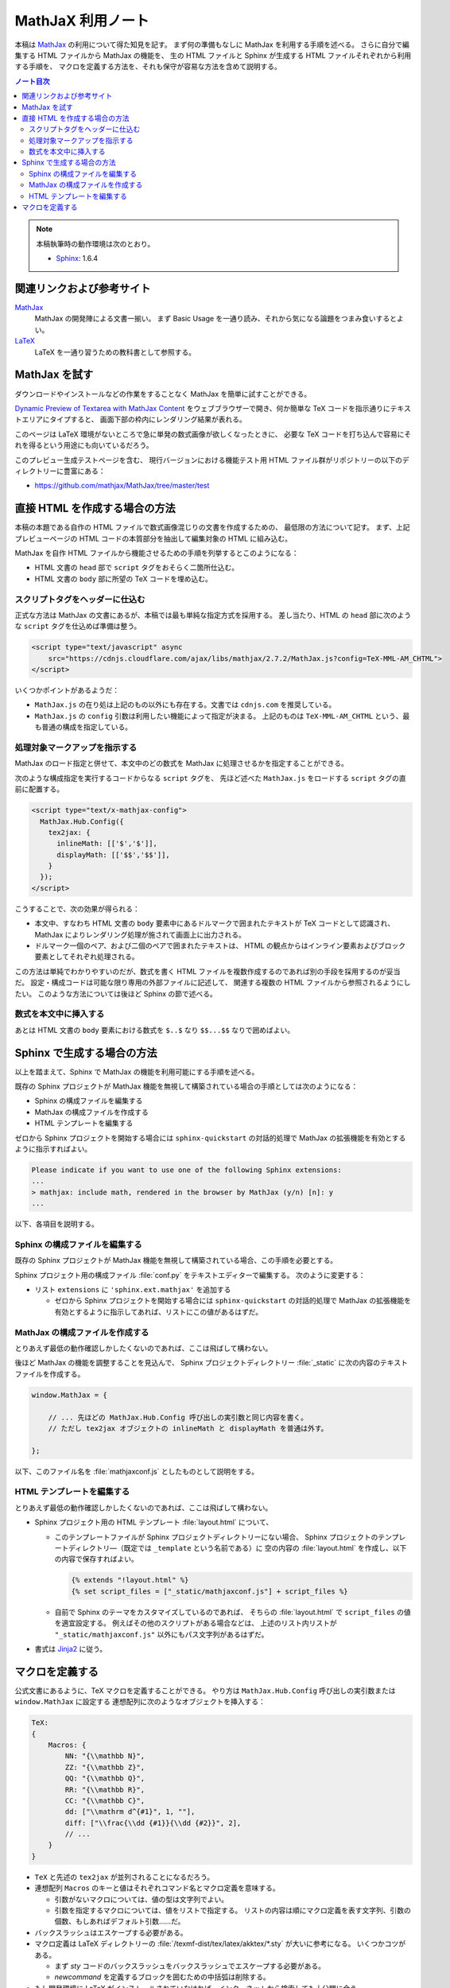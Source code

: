 ======================================================================
MathJaX 利用ノート
======================================================================

本稿は MathJax_ の利用について得た知見を記す。
まず何の準備もなしに MathJax を利用する手順を述べる。
さらに自分で編集する HTML ファイルから MathJax の機能を、
生の HTML ファイルと Sphinx が生成する HTML ファイルそれぞれから利用する手順を、
マクロを定義する方法を、それも保守が容易な方法を含めて説明する。

.. contents:: ノート目次
   :depth: 3

.. note::

   本稿執筆時の動作環境は次のとおり。

   * Sphinx_: 1.6.4

関連リンクおよび参考サイト
======================================================================
MathJax_
  MathJax の開発陣による文書一揃い。
  まず Basic Usage を一通り読み、それから気になる論題をつまみ食いするとよい。

`LaTeX <https://en.wikibooks.org/wiki/LaTeX>`__
  LaTeX を一通り習うための教科書として参照する。

MathJax を試す
======================================================================
ダウンロードやインストールなどの作業をすることなく MathJax を簡単に試すことができる。

`Dynamic Preview of Textarea with MathJax Content`_
をウェブブラウザーで開き、何か簡単な TeX コードを指示通りにテキストエリアにタイプすると、
画面下部の枠内にレンダリング結果が表れる。

このページは LaTeX 環境がないところで急に単発の数式画像が欲しくなったときに、
必要な TeX コードを打ち込んで容易にそれを得るという用途にも向いているだろう。

このプレビュー生成テストページを含む、
現行バージョンにおける機能テスト用 HTML ファイル群がリポジトリーの以下のディレクトリーに豊富にある：

* https://github.com/mathjax/MathJax/tree/master/test

直接 HTML を作成する場合の方法
======================================================================
本稿の本題である自作の HTML ファイルで数式画像混じりの文書を作成するための、
最低限の方法について記す。
まず、上記プレビューページの HTML コードの本質部分を抽出して編集対象の HTML に組み込む。

MathJax を自作 HTML ファイルから機能させるための手順を列挙するとこのようになる：

* HTML 文書の ``head`` 部で ``script`` タグをおそらく二箇所仕込む。
* HTML 文書の ``body`` 部に所望の TeX コードを埋め込む。

スクリプトタグをヘッダーに仕込む
----------------------------------------------------------------------
正式な方法は MathJax の文書にあるが、本稿では最も単純な指定方式を採用する。
差し当たり、HTML の ``head`` 部に次のような ``script`` タグを仕込めば準備は整う。

.. code:: html

   <script type="text/javascript" async
       src="https://cdnjs.cloudflare.com/ajax/libs/mathjax/2.7.2/MathJax.js?config=TeX-MML-AM_CHTML">
   </script>

いくつかポイントがあるようだ：

* ``MathJax.js`` の在り処は上記のもの以外にも存在する。文書では ``cdnjs.com`` を推奨している。
* ``MathJax.js`` の ``config`` 引数は利用したい機能によって指定が決まる。
  上記のものは ``TeX-MML-AM_CHTML`` という、最も普通の構成を指定している。

処理対象マークアップを指示する
----------------------------------------------------------------------
MathJax のロード指定と併せて、本文中のどの数式を MathJax に処理させるかを指定することができる。

次のような構成指定を実行するコードからなる ``script`` タグを、
先ほど述べた ``MathJax.js`` をロードする ``script`` タグの直前に配置する。

.. code:: html

   <script type="text/x-mathjax-config">
     MathJax.Hub.Config({
       tex2jax: {
         inlineMath: [['$','$']],
         displayMath: [['$$','$$']],
       }
     });
   </script>

こうすることで、次の効果が得られる：

* 本文中、すなわち HTML 文書の ``body`` 要素中にあるドルマークで囲まれたテキストが
  TeX コードとして認識され、MathJax によりレンダリング処理が施されて画面上に出力される。

* ドルマーク一個のペア、および二個のペアで囲まれたテキストは、
  HTML の観点からはインライン要素およびブロック要素としてそれぞれ処理される。

この方法は単純でわかりやすいのだが、数式を書く HTML ファイルを複数作成するのであれば別の手段を採用するのが妥当だ。
設定・構成コードは可能な限り専用の外部ファイルに記述して、
関連する複数の HTML ファイルから参照されるようにしたい。
このような方法については後ほど Sphinx の節で述べる。

数式を本文中に挿入する
----------------------------------------------------------------------
あとは HTML 文書の ``body`` 要素における数式を ``$..$`` なり ``$$...$$`` なりで囲めばよい。

Sphinx で生成する場合の方法
======================================================================
以上を踏まえて、Sphinx で MathJax の機能を利用可能にする手順を述べる。

既存の Sphinx プロジェクトが MathJax 機能を無視して構築されている場合の手順としては次のようになる：

* Sphinx の構成ファイルを編集する
* MathJax の構成ファイルを作成する
* HTML テンプレートを編集する

ゼロから Sphinx プロジェクトを開始する場合には ``sphinx-quickstart`` の対話的処理で
MathJax の拡張機能を有効とするように指示すればよい。

.. code:: text

   Please indicate if you want to use one of the following Sphinx extensions:
   ...
   > mathjax: include math, rendered in the browser by MathJax (y/n) [n]: y
   ...

以下、各項目を説明する。

Sphinx の構成ファイルを編集する
----------------------------------------------------------------------
既存の Sphinx プロジェクトが MathJax 機能を無視して構築されている場合、この手順を必要とする。

Sphinx プロジェクト用の構成ファイル :file:`conf.py` をテキストエディターで編集する。
次のように変更する：

* リスト ``extensions`` に ``'sphinx.ext.mathjax'`` を追加する

  * ゼロから Sphinx プロジェクトを開始する場合には ``sphinx-quickstart`` の対話的処理で
    MathJax の拡張機能を有効とするように指示してあれば、リストにこの値があるはずだ。

MathJax の構成ファイルを作成する
----------------------------------------------------------------------
とりあえず最低の動作確認しかしたくないのであれば、ここは飛ばして構わない。

後ほど MathJax の機能を調整することを見込んで、
Sphinx プロジェクトディレクトリー :file:`_static` に次の内容のテキストファイルを作成する。

.. code:: javascript

   window.MathJax = {

       // ... 先ほどの MathJax.Hub.Config 呼び出しの実引数と同じ内容を書く。
       // ただし tex2jax オブジェクトの inlineMath と displayMath を普通は外す。

   };

以下、このファイル名を :file:`mathjaxconf.js` としたものとして説明をする。

HTML テンプレートを編集する
----------------------------------------------------------------------
とりあえず最低の動作確認しかしたくないのであれば、ここは飛ばして構わない。

* Sphinx プロジェクト用の HTML テンプレート :file:`layout.html` について、

  * このテンプレートファイルが Sphinx プロジェクトディレクトリーにない場合、
    Sphinx プロジェクトのテンプレートディレクトリ―（既定では ``_template`` という名前である）に
    空の内容の :file:`layout.html` を作成し、以下の内容で保存すればよい。

    .. code:: text

       {% extends "!layout.html" %}
       {% set script_files = ["_static/mathjaxconf.js"] + script_files %}

  * 自前で Sphinx のテーマをカスタマイズしているのであれば、
    そちらの :file:`layout.html` で ``script_files`` の値を適宜設定する。
    例えばその他のスクリプトがある場合などは、
    上述のリスト内リストが ``"_static/mathjaxconf.js"`` 以外にもパス文字列があるはずだ。

* 書式は Jinja2_ に従う。

マクロを定義する
======================================================================
公式文書にあるように、TeX マクロを定義することができる。
やり方は ``MathJax.Hub.Config`` 呼び出しの実引数または ``window.MathJax`` に設定する
連想配列に次のようなオブジェクトを挿入する：

.. code:: javascript

   TeX:
   {
       Macros: {
           NN: "{\\mathbb N}",
           ZZ: "{\\mathbb Z}",
           QQ: "{\\mathbb Q}",
           RR: "{\\mathbb R}",
           CC: "{\\mathbb C}",
           dd: ["\\mathrm d^{#1}", 1, ""],
           diff: ["\\frac{\\dd {#1}}{\\dd {#2}}", 2],
           // ...
       }
   }

* ``TeX`` と先述の ``tex2jax`` が並列されることになるだろう。

* 連想配列 ``Macros`` のキーと値はそれぞれコマンド名とマクロ定義を意味する。

  * 引数がないマクロについては、値の型は文字列でよい。
  * 引数を指定するマクロについては、値をリストで指定する。
    リストの内容は順にマクロ定義を表す文字列、引数の個数、もしあればデフォルト引数……だ。

* バックスラッシュはエスケープする必要がある。

* マクロ定義は LaTeX ディレクトリーの :file:`/texmf-dist/tex/latex/akktex/*.sty` が大いに参考になる。
  いくつかコツがある。

  * まず `sty` コードのバックスラッシュをバックスラッシュでエスケープする必要がある。
  * `\newcommand` を定義するブロックを囲むための中括弧は削除する。

* もし開発環境に LaTeX がインストールされていなければ、インターネットから検索しても十分間に合う。

.. _MathJax: http://docs.mathjax.org/en/latest/index.html
.. _Dynamic Preview of Textarea with MathJax Content: https://cdn.rawgit.com/mathjax/MathJax/master/sample-dynamic-2.html
.. _Jinja2: http://jinja.pocoo.org/
.. _Sphinx: http://www.sphinx-doc.org/
